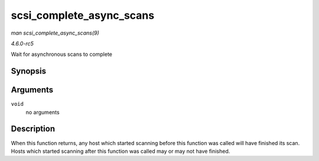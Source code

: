 .. -*- coding: utf-8; mode: rst -*-

.. _API-scsi-complete-async-scans:

=========================
scsi_complete_async_scans
=========================

*man scsi_complete_async_scans(9)*

*4.6.0-rc5*

Wait for asynchronous scans to complete


Synopsis
========

.. c:function:: int scsi_complete_async_scans( void )

Arguments
=========

``void``
    no arguments


Description
===========

When this function returns, any host which started scanning before this
function was called will have finished its scan. Hosts which started
scanning after this function was called may or may not have finished.


.. ------------------------------------------------------------------------------
.. This file was automatically converted from DocBook-XML with the dbxml
.. library (https://github.com/return42/sphkerneldoc). The origin XML comes
.. from the linux kernel, refer to:
..
.. * https://github.com/torvalds/linux/tree/master/Documentation/DocBook
.. ------------------------------------------------------------------------------
